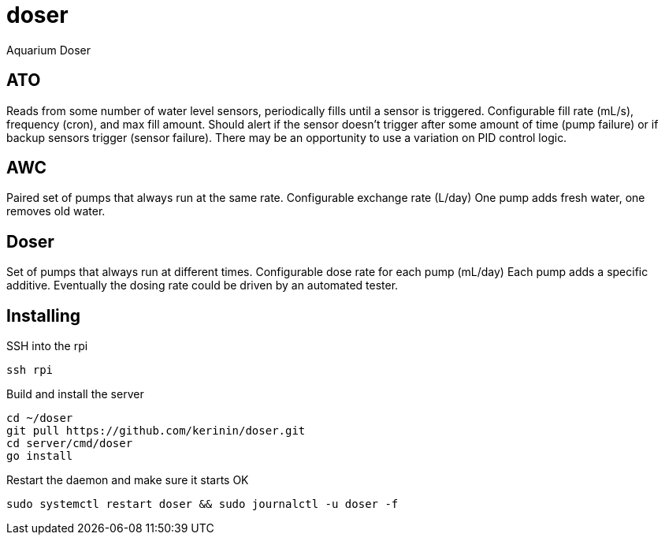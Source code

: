 # doser
Aquarium Doser

## ATO

Reads from some number of water level sensors, periodically fills until a sensor is triggered. 
Configurable fill rate (mL/s), frequency (cron), and max fill amount.
Should alert if the sensor doesn't trigger after some amount of time (pump failure) or if backup sensors trigger (sensor failure).
There may be an opportunity to use a variation on PID control logic.


## AWC

Paired set of pumps that always run at the same rate.
Configurable exchange rate (L/day)
One pump adds fresh water, one removes old water.


## Doser

Set of pumps that always run at different times.
Configurable dose rate for each pump (mL/day)
Each pump adds a specific additive.
Eventually the dosing rate could be driven by an automated tester.

## Installing

SSH into the rpi

```sh
ssh rpi
```

Build and install the server

```sh
cd ~/doser
git pull https://github.com/kerinin/doser.git
cd server/cmd/doser
go install
```


Restart the daemon and make sure it starts OK

```sh
sudo systemctl restart doser && sudo journalctl -u doser -f
```
